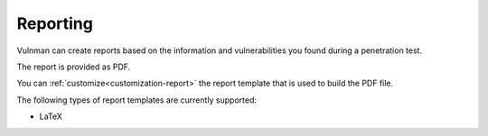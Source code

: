 =========
Reporting
=========
Vulnman can create reports based on the information and vulnerabilities you found during a penetration test.

The report is provided as PDF.

You can :ref:`customize<customization-report>` the report template that is used to build the PDF file.

The following types of report templates are currently supported:

- LaTeX

